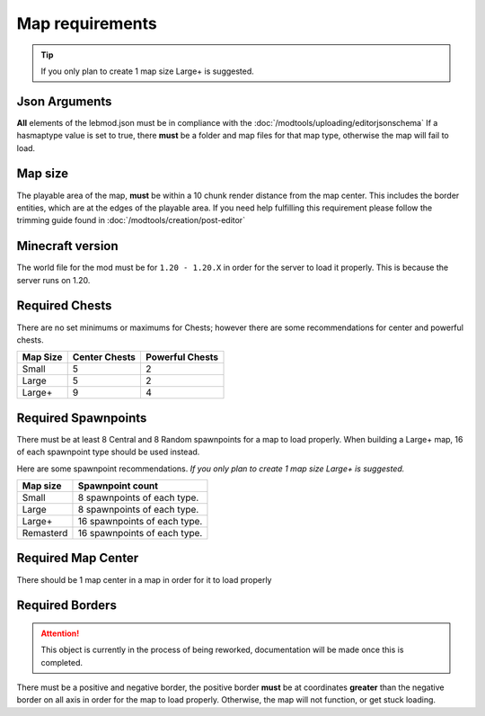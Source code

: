 Map requirements
=========================

.. tip::
   If you only plan to create 1 map size Large+ is suggested.

Json Arguments
^^^^^^^^^^^^^^
**All** elements of the lebmod.json must be in compliance with the :doc:`/modtools/uploading/editorjsonschema`
If a hasmaptype value is set to true, there **must** be a folder and map files for that map type,
otherwise the map will fail to load.

Map size
^^^^^^^^
The playable area of the map, **must** be within a 10 chunk render distance from the map center.
This includes the border entities, which are at the edges of the playable area.
If you need help fulfilling this requirement please follow the trimming guide found in :doc:`/modtools/creation/post-editor`

Minecraft version
^^^^^^^^^^^^^^^^^
The world file for the mod must be for ``1.20 - 1.20.X`` in order for the server to
load it properly. This is because the server runs on 1.20.

Required Chests
^^^^^^^^^^^^^^^
There are no set minimums or maximums for Chests; 
however there are some recommendations for center and powerful chests.

+-----------+---------------+-----------------+
| Map Size  | Center Chests | Powerful Chests |
+===========+===============+=================+
| Small     | 5             | 2               |
+-----------+---------------+-----------------+
| Large     | 5             | 2               |
+-----------+---------------+-----------------+
| Large+    | 9             | 4               |
+-----------+---------------+-----------------+


Required Spawnpoints
^^^^^^^^^^^^^^^^^^^^
There must be at least 8 Central and 8 Random spawnpoints for a map to load properly.
When building a Large+ map, 16 of each spawnpoint type should be used instead.

Here are some spawnpoint recommendations.
*If you only plan to create 1 map size Large+ is suggested.*

+-----------+------------------------------+
| Map size  | Spawnpoint count             |
+===========+==============================+
| Small     | 8 spawnpoints of each type.  |
+-----------+------------------------------+
| Large     | 8 spawnpoints of each type.  |
+-----------+------------------------------+
| Large+    | 16 spawnpoints of each type. |
+-----------+------------------------------+
| Remasterd | 16 spawnpoints of each type. |
+-----------+------------------------------+



Required Map Center
^^^^^^^^^^^^^^^^^^^
There should be 1 map center in a map in order for it to load properly

Required Borders
^^^^^^^^^^^^^^^^
.. attention::
    This object is currently in the process of being reworked, documentation will be made once this is completed.
    
There must be a positive and negative border, the positive border **must** be at coordinates **greater** than the negative border on all axis
in order for the map to load properly. Otherwise, the map will not function, or get stuck loading.




